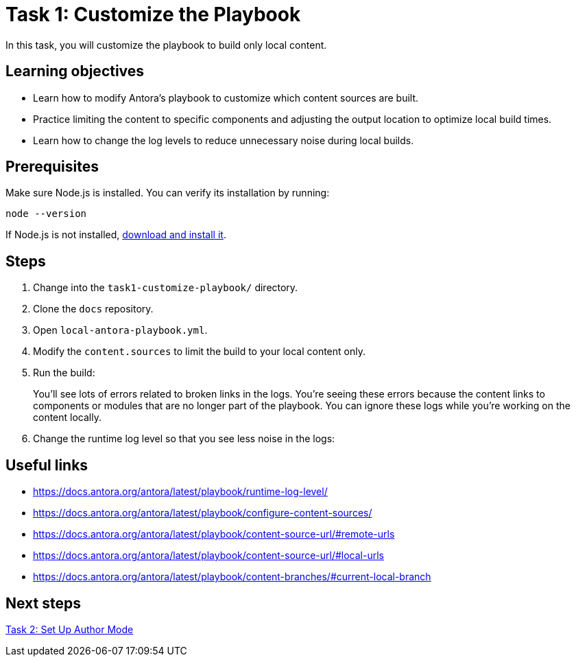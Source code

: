 = Task 1: Customize the Playbook

In this task, you will customize the playbook to build only local content.

== Learning objectives

- Learn how to modify Antora's playbook to customize which content sources are built.
- Practice limiting the content to specific components and adjusting the output location to optimize local build times.
- Learn how to change the log levels to reduce unnecessary noise during local builds.

== Prerequisites

Make sure Node.js is installed. You can verify its installation by running:

[source,bash]
----
node --version
----

If Node.js is not installed, https://nodejs.org/[download and install it].

== Steps

. Change into the `task1-customize-playbook/` directory.
. Clone the `docs` repository.
. Open `local-antora-playbook.yml`.
. Modify the `content.sources` to limit the build to your local content only.
. Run the build:
+
You'll see lots of errors related to broken links in the logs. You're seeing these errors because the content links to components or modules that are no longer part of the playbook. You can ignore these logs while you're working on the content locally.
. Change the runtime log level so that you see less noise in the logs:

== Useful links

- https://docs.antora.org/antora/latest/playbook/runtime-log-level/
- https://docs.antora.org/antora/latest/playbook/configure-content-sources/
- https://docs.antora.org/antora/latest/playbook/content-source-url/#remote-urls
- https://docs.antora.org/antora/latest/playbook/content-source-url/#local-urls
- https://docs.antora.org/antora/latest/playbook/content-branches/#current-local-branch

== Next steps

xref:../task2-author-mode/README.adoc[Task 2: Set Up Author Mode]